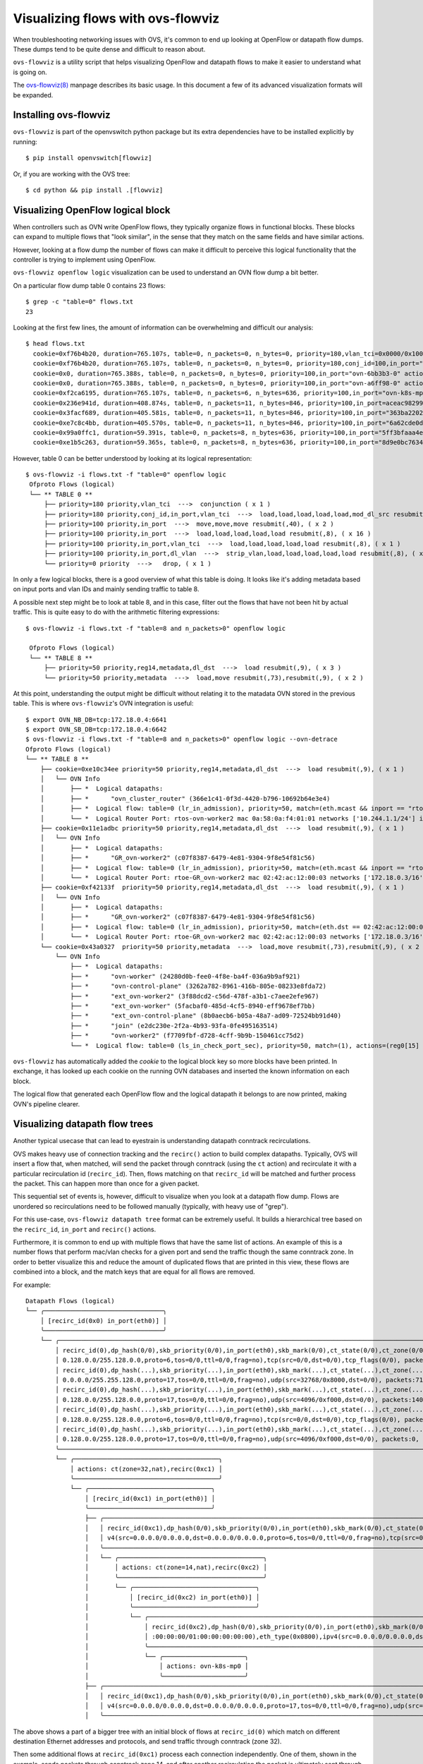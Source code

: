 ..
      Licensed under the Apache License, Version 2.0 (the "License"); you may
      not use this file except in compliance with the License. You may obtain
      a copy of the License at

          http://www.apache.org/licenses/LICENSE-2.0

      Unless required by applicable law or agreed to in writing, software
      distributed under the License is distributed on an "AS IS" BASIS, WITHOUT
      WARRANTIES OR CONDITIONS OF ANY KIND, either express or implied. See the
      License for the specific language governing permissions and limitations
      under the License.

      Convention for heading levels in Open vSwitch documentation:

      =======  Heading 0 (reserved for the title in a document)
      -------  Heading 1
      ~~~~~~~  Heading 2
      +++++++  Heading 3
      '''''''  Heading 4

      Avoid deeper levels because they do not render well.

==================================
Visualizing flows with ovs-flowviz
==================================

When troubleshooting networking issues with OVS, it's common to end up looking
at OpenFlow or datapath flow dumps. These dumps tend to be quite dense and
difficult to reason about.

``ovs-flowviz`` is a utility script that helps visualizing OpenFlow and
datapath flows to make it easier to understand what is going on.

The `ovs-flowviz(8)`_ manpage describes its basic usage. In this document a few
of its advanced visualization formats will be expanded.


Installing ovs-flowviz
----------------------

``ovs-flowviz`` is part of the openvswitch python package but its
extra dependencies have to be installed explicitly by running:
::

    $ pip install openvswitch[flowviz]

Or, if you are working with the OVS tree:
::

    $ cd python && pip install .[flowviz]

Visualizing OpenFlow logical block
----------------------------------

When controllers such as OVN write OpenFlow flows, they typically organize
flows in functional blocks. These blocks can expand to multiple flows that
"look similar", in the sense that they match on the same fields and have
similar actions.

However, looking at a flow dump the number of flows can make it difficult
to perceive this logical functionality that the controller is trying to
implement using OpenFlow.

``ovs-flowviz openflow logic`` visualization can be used to understand an OVN
flow dump a bit better.

On a particular flow dump table 0 contains 23 flows:
::

   $ grep -c "table=0" flows.txt
   23

Looking at the first few lines, the amount of information can be
overwhelming and difficult our analysis:

::

    $ head flows.txt
      cookie=0xf76b4b20, duration=765.107s, table=0, n_packets=0, n_bytes=0, priority=180,vlan_tci=0x0000/0x1000 actions=conjunction(100,2/2)
      cookie=0xf76b4b20, duration=765.107s, table=0, n_packets=0, n_bytes=0, priority=180,conj_id=100,in_port="patch-br-int-to",vlan_tci=0x0000/0x1000 actions=load:0xa->NXM_NX_REG13[],load:0xc->NXM_NX_REG11[],load:0xb->NXM_NX_REG12[],load:0xb->OXM_OF_METADATA[],load:0x1->NXM_NX_REG14[],mod_dl_src:02:42:ac:12:00:03,resubmit(,8)
      cookie=0x0, duration=765.388s, table=0, n_packets=0, n_bytes=0, priority=100,in_port="ovn-6bb3b3-0" actions=move:NXM_NX_TUN_ID[0..23]->OXM_OF_METADATA[0..23],move:NXM_NX_TUN_METADATA0[16..30]->NXM_NX_REG14[0..14],move:NXM_NX_TUN_METADATA0[0..15]->NXM_NX_REG15[0..15],resubmit(,40)
      cookie=0x0, duration=765.388s, table=0, n_packets=0, n_bytes=0, priority=100,in_port="ovn-a6ff98-0" actions=move:NXM_NX_TUN_ID[0..23]->OXM_OF_METADATA[0..23],move:NXM_NX_TUN_METADATA0[16..30]->NXM_NX_REG14[0..14],move:NXM_NX_TUN_METADATA0[0..15]->NXM_NX_REG15[0..15],resubmit(,40)
      cookie=0xf2ca6195, duration=765.107s, table=0, n_packets=6, n_bytes=636, priority=100,in_port="ovn-k8s-mp0" actions=load:0x1->NXM_NX_REG13[],load:0x2->NXM_NX_REG11[],load:0x7->NXM_NX_REG12[],load:0x4->OXM_OF_METADATA[],load:0x2->NXM_NX_REG14[],resubmit(,8)
      cookie=0x236e941d, duration=408.874s, table=0, n_packets=11, n_bytes=846, priority=100,in_port=aceac9829941d11 actions=load:0x11->NXM_NX_REG13[],load:0x2->NXM_NX_REG11[],load:0x7->NXM_NX_REG12[],load:0x4->OXM_OF_METADATA[],load:0x3->NXM_NX_REG14[],resubmit(,8)
      cookie=0x3facf689, duration=405.581s, table=0, n_packets=11, n_bytes=846, priority=100,in_port="363ba22029cd92b" actions=load:0x12->NXM_NX_REG13[],load:0x2->NXM_NX_REG11[],load:0x7->NXM_NX_REG12[],load:0x4->OXM_OF_METADATA[],load:0x4->NXM_NX_REG14[],resubmit(,8)
      cookie=0xe7c8c4bb, duration=405.570s, table=0, n_packets=11, n_bytes=846, priority=100,in_port="6a62cde0d50ef44" actions=load:0x13->NXM_NX_REG13[],load:0x2->NXM_NX_REG11[],load:0x7->NXM_NX_REG12[],load:0x4->OXM_OF_METADATA[],load:0x5->NXM_NX_REG14[],resubmit(,8)
      cookie=0x99a0ffc1, duration=59.391s, table=0, n_packets=8, n_bytes=636, priority=100,in_port="5ff3bfaaa4eb622" actions=load:0x14->NXM_NX_REG13[],load:0x2->NXM_NX_REG11[],load:0x7->NXM_NX_REG12[],load:0x4->OXM_OF_METADATA[],load:0x6->NXM_NX_REG14[],resubmit(,8)
      cookie=0xe1b5c263, duration=59.365s, table=0, n_packets=8, n_bytes=636, priority=100,in_port="8d9e0bc76347e59" actions=load:0x15->NXM_NX_REG13[],load:0x2->NXM_NX_REG11[],load:0x7->NXM_NX_REG12[],load:0x4->OXM_OF_METADATA[],load:0x7->NXM_NX_REG14[],resubmit(,8)


However, table 0 can be better understood by looking at its logical
representation:
::

   $ ovs-flowviz -i flows.txt -f "table=0" openflow logic
    Ofproto Flows (logical)
    └── ** TABLE 0 **
        ├── priority=180 priority,vlan_tci  --->  conjunction ( x 1 )
        ├── priority=180 priority,conj_id,in_port,vlan_tci  --->  load,load,load,load,load,mod_dl_src resubmit(,8), ( x 1 )
        ├── priority=100 priority,in_port  --->  move,move,move resubmit(,40), ( x 2 )
        ├── priority=100 priority,in_port  --->  load,load,load,load,load resubmit(,8), ( x 16 )
        ├── priority=100 priority,in_port,vlan_tci  --->  load,load,load,load,load resubmit(,8), ( x 1 )
        ├── priority=100 priority,in_port,dl_vlan  --->  strip_vlan,load,load,load,load,load resubmit(,8), ( x 1 )
        └── priority=0 priority  --->   drop, ( x 1 )


In only a few logical blocks, there is a good overview of what this table is
doing. It looks like it's adding metadata based on input ports and vlan
IDs and mainly sending traffic to table 8.

A possible next step might be to look at table 8, and in this case, filter out
the flows that have not been hit by actual traffic.
This is quite easy to do with the arithmetic filtering expressions:
::

   $ ovs-flowviz -i flows.txt -f "table=8 and n_packets>0" openflow logic

    Ofproto Flows (logical)
    └── ** TABLE 8 **
        ├── priority=50 priority,reg14,metadata,dl_dst  --->  load resubmit(,9), ( x 3 )
        └── priority=50 priority,metadata  --->  load,move resubmit(,73),resubmit(,9), ( x 2 )

At this point, understanding the output might be difficult without relating it
to the matadata OVN stored in the previous table. This is where
``ovs-flowviz``'s OVN integration is useful:
::

    $ export OVN_NB_DB=tcp:172.18.0.4:6641
    $ export OVN_SB_DB=tcp:172.18.0.4:6642
    $ ovs-flowviz -i flows.txt -f "table=8 and n_packets>0" openflow logic --ovn-detrace
    Ofproto Flows (logical)
    └── ** TABLE 8 **
        ├── cookie=0xe10c34ee priority=50 priority,reg14,metadata,dl_dst  --->  load resubmit(,9), ( x 1 )
        │   └── OVN Info
        │       ├── *  Logical datapaths:
        │       ├── *      "ovn_cluster_router" (366e1c41-0f3d-4420-b796-10692b64e3e4)
        │       ├── *  Logical flow: table=0 (lr_in_admission), priority=50, match=(eth.mcast && inport == "rtos-ovn-worker2), actions=(xreg0[0..47] = 0a:58:0a:f4:01:01; next;)
        │       └── *  Logical Router Port: rtos-ovn-worker2 mac 0a:58:0a:f4:01:01 networks ['10.244.1.1/24'] ipv6_ra_configs {}
        ├── cookie=0x11e1adbc priority=50 priority,reg14,metadata,dl_dst  --->  load resubmit(,9), ( x 1 )
        │   └── OVN Info
        │       ├── *  Logical datapaths:
        │       ├── *      "GR_ovn-worker2" (c07f8387-6479-4e81-9304-9f8e54f81c56)
        │       ├── *  Logical flow: table=0 (lr_in_admission), priority=50, match=(eth.mcast && inport == "rtoe-GR_ovn-worker2), actions=(xreg0[0..47] = 02:42:ac:12:00:03; next;)
        │       └── *  Logical Router Port: rtoe-GR_ovn-worker2 mac 02:42:ac:12:00:03 networks ['172.18.0.3/16'] ipv6_ra_configs {}
        ├── cookie=0xf42133f  priority=50 priority,reg14,metadata,dl_dst  --->  load resubmit(,9), ( x 1 )
        │   └── OVN Info
        │       ├── *  Logical datapaths:
        │       ├── *      "GR_ovn-worker2" (c07f8387-6479-4e81-9304-9f8e54f81c56)
        │       ├── *  Logical flow: table=0 (lr_in_admission), priority=50, match=(eth.dst == 02:42:ac:12:00:03 && inport == "rtoe-GR_ovn-worker2), actions=(xreg0[0..47] = 02:42:ac:12:00:03; next;)
        │       └── *  Logical Router Port: rtoe-GR_ovn-worker2 mac 02:42:ac:12:00:03 networks ['172.18.0.3/16'] ipv6_ra_configs {}
        └── cookie=0x43a0327  priority=50 priority,metadata  --->  load,move resubmit(,73),resubmit(,9), ( x 2 )
            └── OVN Info
                ├── *  Logical datapaths:
                ├── *      "ovn-worker" (24280d0b-fee0-4f8e-ba4f-036a9b9af921)
                ├── *      "ovn-control-plane" (3262a782-8961-416b-805e-08233e8fda72)
                ├── *      "ext_ovn-worker2" (3f88dcd2-c56d-478f-a3b1-c7aee2efe967)
                ├── *      "ext_ovn-worker" (5facbaf0-485d-4cf5-8940-eff9678ef7bb)
                ├── *      "ext_ovn-control-plane" (8b0aecb6-b05a-48a7-ad09-72524bb91d40)
                ├── *      "join" (e2dc230e-2f2a-4b93-93fa-0fe495163514)
                ├── *      "ovn-worker2" (f7709fbf-d728-4cff-9b9b-150461cc75d2)
                └── *  Logical flow: table=0 (ls_in_check_port_sec), priority=50, match=(1), actions=(reg0[15] = check_in_port_sec(); next;)

``ovs-flowviz`` has automatically added the `cookie` to the logical block key
so more blocks have been printed. In exchange, it has looked up each cookie on
the running OVN databases and inserted the known information on each
block.

The logical flow that generated each OpenFlow flow and the logical datapath
it belongs to are now printed, making OVN's pipeline clearer.

Visualizing datapath flow trees
-------------------------------

Another typical usecase that can lead to eyestrain is understanding datapath
conntrack recirculations.

OVS makes heavy use of connection tracking and the ``recirc()`` action
to build complex datapaths. Typically, OVS will insert a flow that,
when matched, will send the packet through conntrack (using the ``ct`` action)
and recirculate it with a particular recirculation id (``recirc_id``). Then,
flows matching on that ``recirc_id`` will be matched and further process the
packet. This can happen more than once for a given packet.

This sequential set of events is, however, difficult to visualize when you
look at a datapath flow dump. Flows are unordered so recirculations need to
be followed manually (typically, with heavy use of "grep").

For this use-case, ``ovs-flowviz datapath tree`` format can be extremely
useful. It builds a hierarchical tree based on the ``recirc_id``, ``in_port``
and ``recirc()`` actions.

Furthermore, it is common to end up with multiple flows that have the same
list of actions. An example of this is a number flows that perform mac/vlan
checks for a given port and send the traffic though the same conntrack zone.
In order to better visualize this and reduce the amount of duplicated flows
that are printed in this view, these flows are combined into a block, and the
match keys that are equal for all flows are removed.

For example:
::

  Datapath Flows (logical)
  └── ╭────────────────────────────────╮
      │ [recirc_id(0x0) in_port(eth0)] │
      ╰────────────────────────────────╯
      └── ╭───────────────────────────────────────────────────────────────────────────────────────────────────────────────────────────────────────────────────────────────────────────────────────────────────────────────────────────╮
          │ recirc_id(0),dp_hash(0/0),skb_priority(0/0),in_port(eth0),skb_mark(0/0),ct_state(0/0),ct_zone(0/0),ct_mark(0/0),ct_label(0/0),eth(src=0a:58:0a:84:00:07,dst=22:a1:5d:dc:95:50),eth_type(0x0800),ipv4(src=10.132.0.7,dst=1 │
          │ 0.128.0.0/255.128.0.0,proto=6,tos=0/0,ttl=0/0,frag=no),tcp(src=0/0,dst=0/0),tcp_flags(0/0), packets:4924, bytes:468961,                                                                                                   │
          │ recirc_id(0),dp_hash(...),skb_priority(...),in_port(eth0),skb_mark(...),ct_state(...),ct_zone(...),ct_mark(...),ct_label(...),eth(src=0a:58:0a:84:00:07,dst=0a:58:0a:84:00:01),eth_type(......),ipv4(src=10.132.0.7,dst=1 │
          │ 0.0.0.0/255.255.128.0,proto=17,tos=0/0,ttl=0/0,frag=no),udp(src=32768/0x8000,dst=0/0), packets:711, bytes:114236,                                                                                                         │
          │ recirc_id(0),dp_hash(...),skb_priority(...),in_port(eth0),skb_mark(...),ct_state(...),ct_zone(...),ct_mark(...),ct_label(...),eth(src=0a:58:0a:84:00:07,dst=0a:58:0a:84:00:14),eth_type(......),ipv4(src=10.132.0.7,dst=1 │
          │ 0.128.0.0/255.128.0.0,proto=17,tos=0/0,ttl=0/0,frag=no),udp(src=4096/0xf000,dst=0/0), packets:140, bytes:114660,                                                                                                          │
          │ recirc_id(0),dp_hash(...),skb_priority(...),in_port(eth0),skb_mark(...),ct_state(...),ct_zone(...),ct_mark(...),ct_label(...),eth(src=0a:58:0a:84:00:07,dst=0a:58:0a:84:00:22),eth_type(......),ipv4(src=10.132.0.7,dst=1 │
          │ 0.128.0.0/255.128.0.0,proto=6,tos=0/0,ttl=0/0,frag=no),tcp(src=0/0,dst=0/0),tcp_flags(0/0), packets:1, bytes:66,                                                                                                          │
          │ recirc_id(0),dp_hash(...),skb_priority(...),in_port(eth0),skb_mark(...),ct_state(...),ct_zone(...),ct_mark(...),ct_label(...),eth(src=0a:58:0a:84:00:07,dst=0a:58:0a:84:00:09),eth_type(......),ipv4(src=10.132.0.7,dst=1 │
          │ 0.128.0.0/255.128.0.0,proto=17,tos=0/0,ttl=0/0,frag=no),udp(src=4096/0xf000,dst=0/0), packets:0, bytes:0,                                                                                                                 │
          ╰───────────────────────────────────────────────────────────────────────────────────────────────────────────────────────────────────────────────────────────────────────────────────────────────────────────────────────────╯
          └── ╭───────────────────────────────────────╮
              │ actions: ct(zone=32,nat),recirc(0xc1) │
              ╰───────────────────────────────────────╯
              └── ╭─────────────────────────────────╮
                  │ [recirc_id(0xc1) in_port(eth0)] │
                  ╰─────────────────────────────────╯
                  ├── ╭───────────────────────────────────────────────────────────────────────────────────────────────────────────────────────────────────────────────────────────────────────────────────────────────────────────────╮
                  │   │ recirc_id(0xc1),dp_hash(0/0),skb_priority(0/0),in_port(eth0),skb_mark(0/0),ct_state(0x2a/0x3f),ct_zone(0/0),ct_mark(0/0xf),ct_label(0/0),eth(src=0a:58:0a:84:00:07,dst=22:a1:5d:dc:95:50),eth_type(0x0800),ip │
                  │   │ v4(src=0.0.0.0/0.0.0.0,dst=0.0.0.0/0.0.0.0,proto=6,tos=0/0,ttl=0/0,frag=no),tcp(src=0/0,dst=0/0),tcp_flags(0/0), packets:4924, bytes:468961,                                                                  │
                  │   ╰───────────────────────────────────────────────────────────────────────────────────────────────────────────────────────────────────────────────────────────────────────────────────────────────────────────────╯
                  │   └── ╭───────────────────────────────────────╮
                  │       │ actions: ct(zone=14,nat),recirc(0xc2) │
                  │       ╰───────────────────────────────────────╯
                  │       └── ╭─────────────────────────────────╮
                  │           │ [recirc_id(0xc2) in_port(eth0)] │
                  │           ╰─────────────────────────────────╯
                  │           └── ╭───────────────────────────────────────────────────────────────────────────────────────────────────────────────────────────────────────────────────────────────────────────────────────────────────╮
                  │               │ recirc_id(0xc2),dp_hash(0/0),skb_priority(0/0),in_port(eth0),skb_mark(0/0),ct_state(0x2a/0x3f),ct_zone(0/0),ct_mark(0/0x1),ct_label(0/0),eth(src=00:00:00:00:00:00/00:00:00:00:00:00,dst=00:00:00 │
                  │               │ :00:00:00/01:00:00:00:00:00),eth_type(0x0800),ipv4(src=0.0.0.0/0.0.0.0,dst=0.0.0.0/0.0.0.0,proto=0/0,tos=0/0,ttl=0/0,frag=no), packets:4924, bytes:468961,                                        │
                  │               ╰───────────────────────────────────────────────────────────────────────────────────────────────────────────────────────────────────────────────────────────────────────────────────────────────────╯
                  │               └── ╭──────────────────────╮
                  │                   │ actions: ovn-k8s-mp0 │
                  │                   ╰──────────────────────╯
                  ├── ╭───────────────────────────────────────────────────────────────────────────────────────────────────────────────────────────────────────────────────────────────────────────────────────────────────────────────╮
                  │   │ recirc_id(0xc1),dp_hash(0/0),skb_priority(0/0),in_port(eth0),skb_mark(0/0),ct_state(0x2a/0x3f),ct_zone(0/0),ct_mark(0/0xf),ct_label(0/0),eth(src=0a:58:0a:84:00:07,dst=0a:58:0a:84:00:14),eth_type(0x0800),ip │
                  │   │ v4(src=0.0.0.0/0.0.0.0,dst=0.0.0.0/0.0.0.0,proto=17,tos=0/0,ttl=0/0,frag=no),udp(src=4096/0xf000,dst=0/0), packets:140, bytes:114660                                                                          │
                  │   ╰───────────────────────────────────────────────────────────────────────────────────────────────────────────────────────────────────────────────────────────────────────────────────────────────────────────────╯


The above shows a part of a bigger tree with an initial block of flows
at ``recirc_id(0)`` which match on different destination Ethernet
addresses and protocols, and send traffic through conntrack (zone 32).

Then some additional flows at ``recirc_id(0xc1)`` process each
connection independently. One of them, shown in the example, sends packets
through conntrack zone 14, and after another recirculation the packet is
ultimately sent through a port.

This is a truly complex multi-zone conntrack pipeline that is now significantly
clearer thanks to this visualization.

Also note, the flows in the block are conveniently sorted by sent packets.

This example shows only a single "subtree". Even though the combination of
flows with the same action helps, if we use this command to display a large
dump, the output can be verbose. There are two, combinable, mechanisms that
can help.


Plotting datapath trees
~~~~~~~~~~~~~~~~~~~~~~~

By using the ``ovs-flowviz datapath html`` format, long datapath trees can
be displayed in an interactive HTML table. The resulting web page allows
subtrees to be expanded and collapsed, allowing focus on the desired
information.

The ``ovs-flowviz datapath graph`` format generates a graphviz
graph definition where blocks of flows with the same ``recirc_id`` match
are arranged together, and edges are created to represent recirculations.
This format comes with further features such as displaying the conntrack
zones, which are key to understanding what the datapath is really doing with a
packet.

The ``html`` and ``graph`` can also be combined.
``ovs-flowviz datapath graph --html`` command will output an interactive
HTML table alongside a SVG graphical representation of the flows. Flows in the
SVG representation link to the corresponding entry in the HTML table.


Filtering
~~~~~~~~~

As well as allowing expanding and collapsing subtrees, filtering can be used.

However, filtering works in a slightly different way than it does with OpenFlow
flows. Instead of just removing non-matching flows, the output of a filtered
datapath flow tree will show full sub-trees containing at least one flow that
satisfies the filter.

For example, the following command allows understanding the flows in the above
example in the context of traffic going out on port ``ovn-k8s-mp0``:
::

   $ ovs-appctl dpctl/dump-flows | ovs-flowviz -f "output.port=ovn-k8s-mp0" datapath tree

The resulting flow tree will contain all of the flows above, including those
with ``recirc_id(0)`` and ``recirc_id(0xc1)`` that don't actually output
traffic to port ``ovn-k8s-mp0``. This is because they are part of a subtree
that contains flows that output packets on port ``ovn-k8s-mp0``

This provides a "full picture" of how traffic, ending up in a particular
port, is being processed.

.. _ovs-flowviz(8): https://docs.openvswitch.org/en/latest/ref/ovs-flowviz.8
